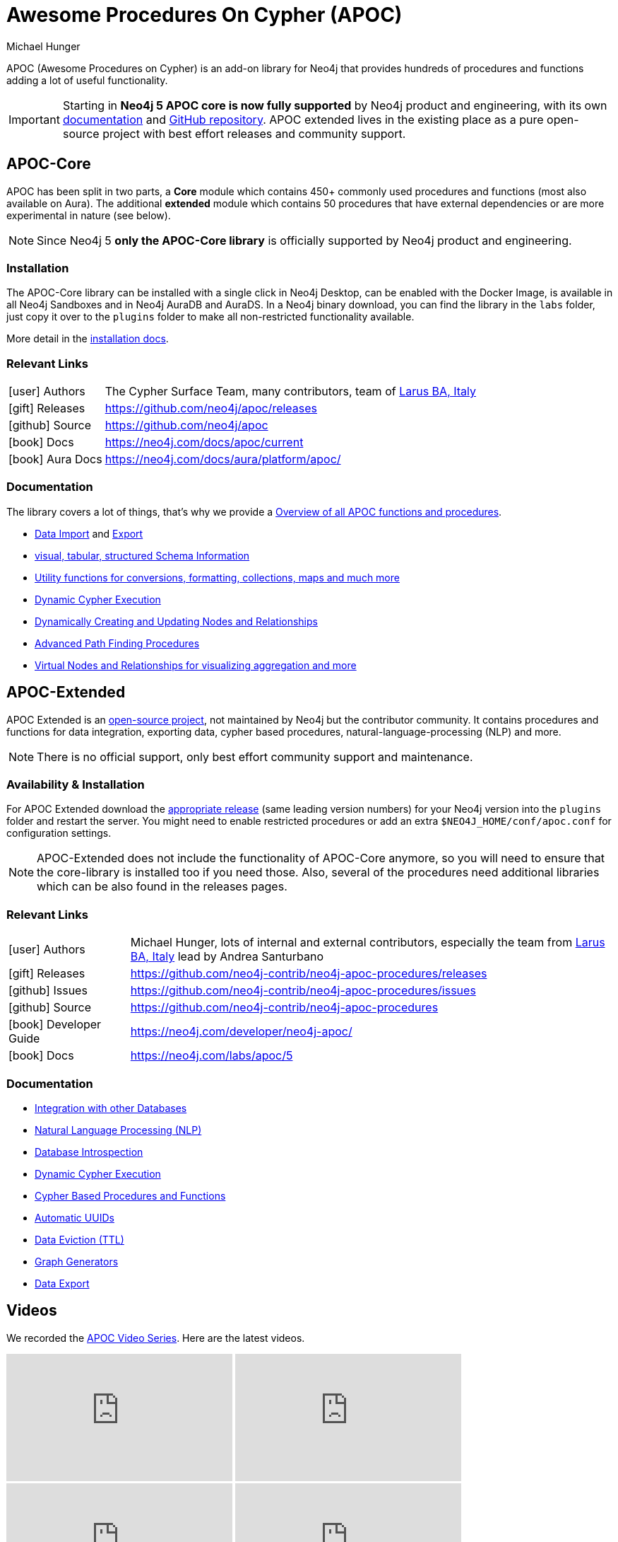 = Awesome Procedures On Cypher (APOC)
:docs: https://neo4j.com/docs/apoc/current
:docs-ext: https://neo4j.com/labs/apoc/5
:repo: https://github.com/neo4j/apoc
:repo-ext: https://github.com/neo4j-contrib/neo4j-apoc-procedures
:slug: apoc
:author: Michael Hunger
:category: labs
:tags: apoc, procedures, functions, utilities, extensions, libraries
:neo4j-versions: 3.5, 4.0, 4.1, 4.2, 4.3, 4.4, 5, AuraDB, AuraDS
:page-product: apoc
// Developer survey
:page-ad-icon: ~
:page-ad-title: Neo4j Developer Survey
:page-ad-description: Your input matters! Share your Feedback
:page-ad-underline-role: button
:page-ad-underline: Start Here
:page-ad-link: https://neo4j.typeform.com/to/E6yOZ2Py?utm_source=GA&utm_medium=blurb&utm_campaign=survey

APOC (Awesome Procedures on Cypher) is an add-on library for Neo4j that provides hundreds of procedures and functions adding a lot of useful functionality.

[IMPORTANT]
Starting in *Neo4j 5 APOC core is now fully supported* by Neo4j product and engineering, with its own link:{docs}[documentation^] and link:{repo}[GitHub repository^]. APOC extended lives in the existing place as a pure open-source project with best effort releases and community support.

== APOC-Core

APOC has been split in two parts, a *Core* module which contains 450+ commonly used procedures and functions (most also available on Aura).
The additional *extended* module which contains 50 procedures that have external dependencies or are more experimental in nature (see below).

NOTE: Since Neo4j 5 *only the APOC-Core library* is officially supported by Neo4j product and engineering.

=== Installation

The APOC-Core library can be installed with a single click in Neo4j Desktop, can be enabled with the Docker Image, is available in all Neo4j Sandboxes and in Neo4j AuraDB and AuraDS.
In a Neo4j binary download, you can find the library in the `labs` folder, just copy it over to the `plugins` folder to make all non-restricted functionality available.

More detail in the {docs}/installation/[installation docs^].

=== Relevant Links

[cols="1,4"]
|===
| icon:user[] Authors | The Cypher Surface Team, many contributors, team of https://larus-ba.it/[Larus BA, Italy^]
| icon:gift[] Releases | {repo}/releases
| icon:github[] Source | {repo}
// | icon:book[] Developer Guide | https://neo4j.com/developer/neo4j-apoc/
| icon:book[] Docs | {docs}
| icon:book[] Aura Docs | https://neo4j.com/docs/aura/platform/apoc/
|===

=== Documentation

The library covers a lot of things, that's why we provide a link:{docs}/overview/[Overview of all APOC functions and procedures^].


* {docs}/import[Data Import^] and {docs}/export[Export^]
* {docs}/database-introspection[visual, tabular, structured Schema Information^]
* {docs}/misc[Utility functions for conversions, formatting, collections, maps and much more^]
* {docs}/cypher-execution[Dynamic Cypher Execution^]
* {docs}/graph-updates/data-creation[Dynamically Creating and Updating Nodes and Relationships^]
* {docs}/algorithms/path-finding-procedures[Advanced Path Finding Procedures^]
* {docs}/virtual[Virtual Nodes and Relationships for visualizing aggregation and more^]

== APOC-Extended

APOC Extended is an link:{repo-ext}[open-source project^], not maintained by Neo4j but the contributor community.
It contains procedures and functions for data integration, exporting data, cypher based procedures, natural-language-processing (NLP) and more.

NOTE: There is no official support, only best effort community support and maintenance.

=== Availability & Installation

For APOC Extended download the link:{repo-ext}/releases[appropriate release^] (same leading version numbers) for your Neo4j version into the `plugins` folder and restart the server.
You might need to enable restricted procedures or add an extra `$NEO4J_HOME/conf/apoc.conf` for configuration settings.

[NOTE]
APOC-Extended does not include the functionality of APOC-Core anymore, so you will need to ensure that the core-library is installed too if you need those.
Also, several of the procedures need additional libraries which can be also found in the releases pages.

// You can learn more in the https://neo4j.com/developer/neo4j-apoc/[APOC Developer Guide^].

=== Relevant Links

[cols="1,4"]
|===
| icon:user[] Authors | Michael Hunger, lots of internal and external contributors, especially the team from https://larus-ba.it/[Larus BA, Italy^] lead by Andrea Santurbano
| icon:gift[] Releases | {repo-ext}/releases
| icon:github[] Issues | {repo-ext}/issues
| icon:github[] Source | {repo-ext}
| icon:book[] Developer Guide | https://neo4j.com/developer/neo4j-apoc/
| icon:book[] Docs | {docs-ext}
// | icon:book[] Article |
// | icon:play-circle[] Example | A `:play apoc` browser guide shows some of the functionality.
|===

=== Documentation

* {docs-ext}/database-integration[Integration with other Databases^]
* {docs-ext}/nlp[Natural Language Processing (NLP)^]
* {docs-ext}/database-introspection[Database Introspection^]
* {docs-ext}/cypher-execution[Dynamic Cypher Execution^]
* {docs-ext}/cypher-execution/cypher-based-procedures-functions[Cypher Based Procedures and Functions^]
* {docs-ext}/graph-updates/uuid[Automatic UUIDs^]
* {docs-ext}/graph-updates/ttl[Data Eviction (TTL)^]
* {docs-ext}/graph-updates/graph-generators[Graph Generators^]
* {docs-ext}/export[Data Export^]


== Videos

We recorded the https://r.neo4j.com/apoc-videos[APOC Video Series^].
Here are the latest videos.

++++
<iframe width="320" height="180" src="https://www.youtube.com/embed/V1DTBjetIfk" frameborder="0" allow="accelerometer; autoplay; encrypted-media; gyroscope; picture-in-picture" allowfullscreen></iframe>
<iframe width="320" height="180" src="https://www.youtube.com/embed/x34FuSLt0l8" frameborder="0" allow="accelerometer; autoplay; encrypted-media; gyroscope; picture-in-picture" allowfullscreen></iframe>
<iframe width="320" height="180" src="https://www.youtube.com/embed/HvTvy4G9uJk" frameborder="0" allow="accelerometer; autoplay; encrypted-media; gyroscope; picture-in-picture" allowfullscreen></iframe>
<iframe width="320" height="180" src="https://www.youtube.com/embed/0p4jBOXNgc8" frameborder="0" allow="accelerometer; autoplay; encrypted-media; gyroscope; picture-in-picture" allowfullscreen></iframe>
<iframe src="https://docs.google.com/presentation/d/e/2PACX-1vQPqceydXxc6n9ocJgDur4Ri3bGq8RD2r_e-5-cWrti04v8Icrynf8A9H0XZwfsoAKig8cRrXQ-6T96/embed?start=false&loop=false&delayms=3000" frameborder="0" width="320" height="180" allowfullscreen="true" mozallowfullscreen="true" webkitallowfullscreen="true"></iframe>
++++

== Available Content

* https://medium.com/neo4j/search?q=apoc[Medium Articles^]
* https://www.youtube.com/@neo4j/search?query=apoc[YouTube Livestreams & Videos^]
* https://medium.com/neo4j/efficient-neo4j-data-import-using-cypher-scripts-7d1268b0747[Efficient Neo4j Data Import Using Cypher-Scripts by Andrea Santurbano^]
* https://medium.com/neo4j/streaming-graph-loading-with-neo4j-and-apoc-triggers-188ed4dd40d5[Streaming Graph Loading with Neo4j and APOC Triggers by David Allen^]
* https://markhneedham.com/blog/tag/apoc/[APOC Articles by Mark Needham^]
